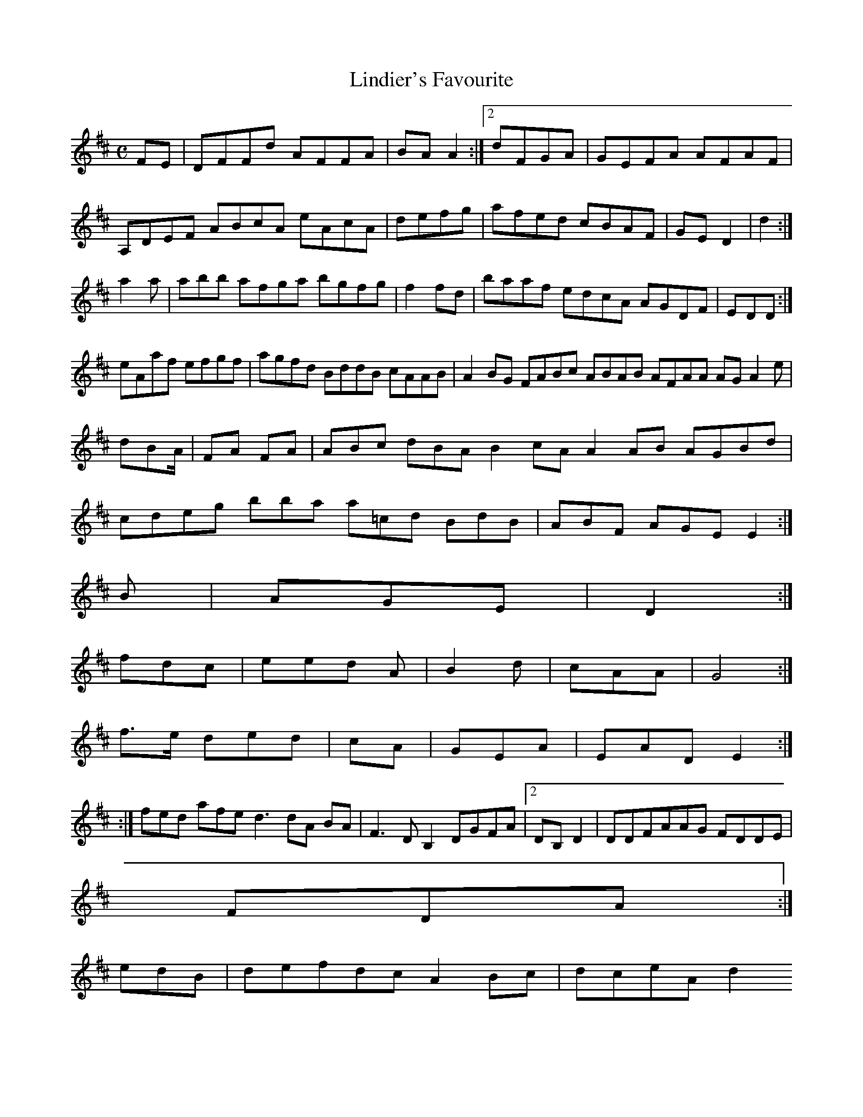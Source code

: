 X:160
T:Lindier's Favourite
Z: id:dc-reel-147
M:C
L:1/8
K:D Major
FE|DFFd AFFA|BAA2:|[2 dFGA|GEFA AFAF|!
A,DEF ABcA eAcA|defg|afed cBAF|GED2|d2:|!
a2a|abb afga bgfg|f2fd|baaf edcA AGDF|EDD:|!
eAaf efgf|agfd BddB cAAB|A2BG FABc ABAB AFAA AGA2 e|dBA/|FA FA|ABc dBA B2cA A2AB AGBd|cdeg bbajor
a=cd BdB|ABF AGE E2:|!
B|AGE|D2:|!
fdc|eed A|B2d|cAA|G4:|!
f>e ded|cA|GEA|EAD E2:|!
:|!
fed afe d3 dA BA|F3 DB,2 DGFA|[2 DB,D2|DDFAAG FDDE|!
FDA:|!
edB|defdc A2Bc|dceA d2